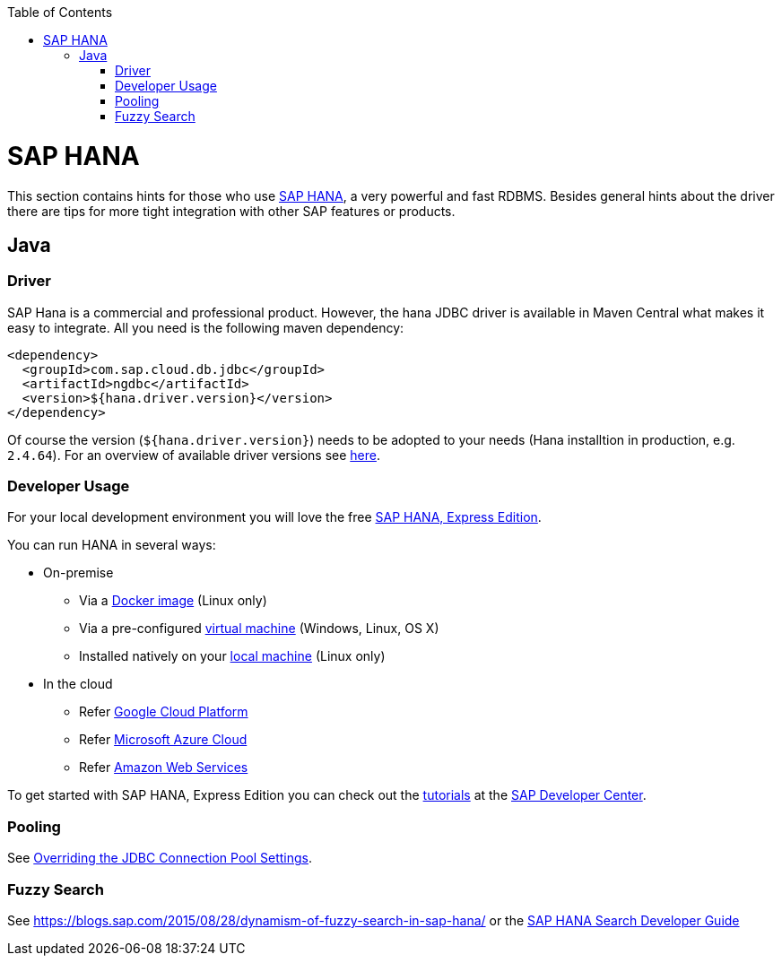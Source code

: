 :toc: macro
toc::[]

= SAP HANA

This section contains hints for those who use https://www.sap.com/products/hana.html[SAP HANA], a very powerful and fast RDBMS. Besides general hints about the driver there are tips for more tight integration with other SAP features or products.

== Java

=== Driver
SAP Hana is a commercial and professional product.
However, the hana JDBC driver is available in Maven Central what makes it easy to integrate.
All you need is the following maven dependency:

```
<dependency>
  <groupId>com.sap.cloud.db.jdbc</groupId>
  <artifactId>ngdbc</artifactId>
  <version>${hana.driver.version}</version>
</dependency>
```
Of course the version (`${hana.driver.version}`) needs to be adopted to your needs (Hana installtion in production, e.g. `2.4.64`).
For an overview of available driver versions see https://mvnrepository.com/artifact/com.sap.cloud.db.jdbc/ngdbc/[here].

=== Developer Usage
For your local development environment you will love the free https://developers.sap.com/topics/sap-hana-express.html[SAP HANA, Express Edition].

You can run HANA in several ways:

* On-premise
** Via a https://developers.sap.com/tutorials/hxe-ua-install-using-docker.html[Docker image] (Linux only)
** Via a pre-configured https://developers.sap.com/group.hxe-install-vm.html[virtual machine] (Windows, Linux, OS X)
** Installed natively on your https://developers.sap.com/group.hxe-install-binary.html[local machine] (Linux only)
* In the cloud
** Refer https://cloud.google.com/solutions/sap/docs/sap-hana-deployment-guide[Google Cloud Platform]
** Refer https://docs.microsoft.com/en-us/azure/virtual-machines/workloads/sap/hana-example-installation[Microsoft Azure Cloud]
** Refer https://aws.amazon.com/sap/solutions/saphana/[Amazon Web Services]

To get started with SAP HANA, Express Edition you can check out the https://developers.sap.com/topics/sap-hana-express.html#tutorials[tutorials] at the https://developers.sap.com/[SAP Developer Center].

=== Pooling
See https://help.sap.com/viewer/2a4cd05443e84e59bdde9170fa693ddb/1.0.00.0/en-US/0fdda954c7004ad1b889b7785bf82b2e.html[Overriding the JDBC Connection Pool Settings].

=== Fuzzy Search
See https://blogs.sap.com/2015/08/28/dynamism-of-fuzzy-search-in-sap-hana/ or the https://help.sap.com/viewer/691cb949c1034198800afde3e5be6570/latest/en-US/cc602780bb5710148aa2bf6cab3c015b.html[SAP HANA Search Developer Guide]
